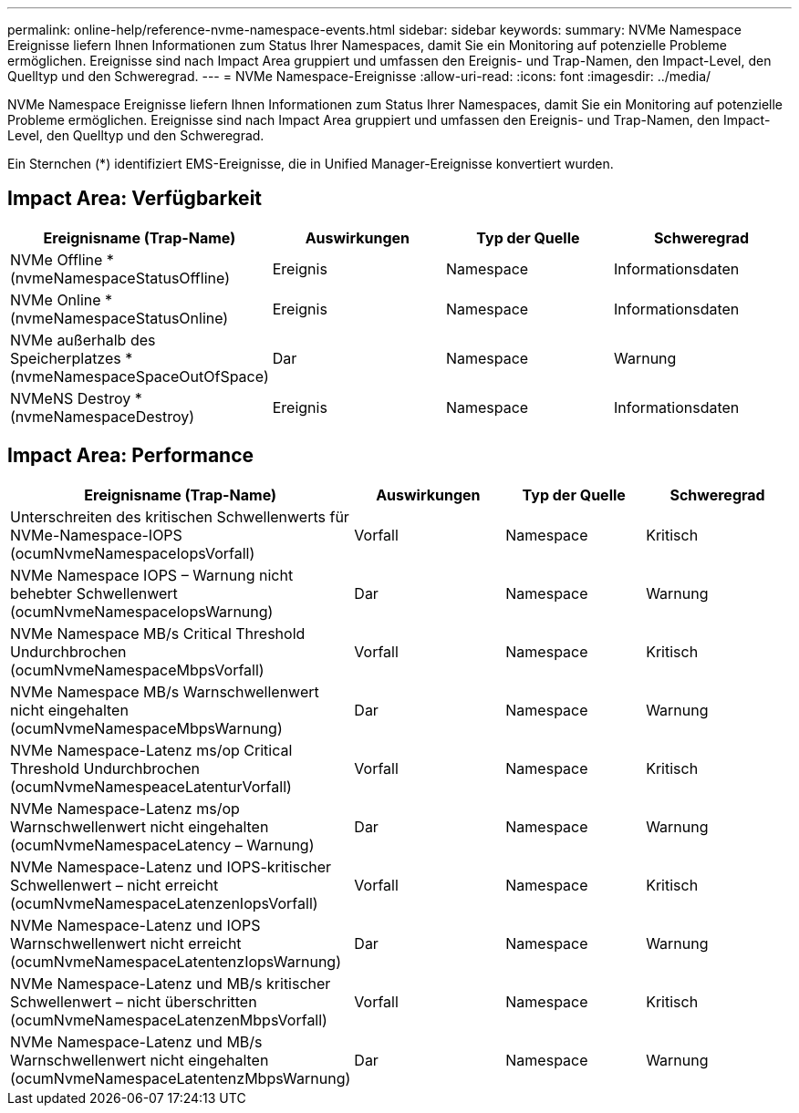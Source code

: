 ---
permalink: online-help/reference-nvme-namespace-events.html 
sidebar: sidebar 
keywords:  
summary: NVMe Namespace Ereignisse liefern Ihnen Informationen zum Status Ihrer Namespaces, damit Sie ein Monitoring auf potenzielle Probleme ermöglichen. Ereignisse sind nach Impact Area gruppiert und umfassen den Ereignis- und Trap-Namen, den Impact-Level, den Quelltyp und den Schweregrad. 
---
= NVMe Namespace-Ereignisse
:allow-uri-read: 
:icons: font
:imagesdir: ../media/


[role="lead"]
NVMe Namespace Ereignisse liefern Ihnen Informationen zum Status Ihrer Namespaces, damit Sie ein Monitoring auf potenzielle Probleme ermöglichen. Ereignisse sind nach Impact Area gruppiert und umfassen den Ereignis- und Trap-Namen, den Impact-Level, den Quelltyp und den Schweregrad.

Ein Sternchen (*) identifiziert EMS-Ereignisse, die in Unified Manager-Ereignisse konvertiert wurden.



== Impact Area: Verfügbarkeit

|===
| Ereignisname (Trap-Name) | Auswirkungen | Typ der Quelle | Schweregrad 


 a| 
NVMe Offline *(nvmeNamespaceStatusOffline)
 a| 
Ereignis
 a| 
Namespace
 a| 
Informationsdaten



 a| 
NVMe Online * (nvmeNamespaceStatusOnline)
 a| 
Ereignis
 a| 
Namespace
 a| 
Informationsdaten



 a| 
NVMe außerhalb des Speicherplatzes * (nvmeNamespaceSpaceOutOfSpace)
 a| 
Dar
 a| 
Namespace
 a| 
Warnung



 a| 
NVMeNS Destroy * (nvmeNamespaceDestroy)
 a| 
Ereignis
 a| 
Namespace
 a| 
Informationsdaten

|===


== Impact Area: Performance

|===
| Ereignisname (Trap-Name) | Auswirkungen | Typ der Quelle | Schweregrad 


 a| 
Unterschreiten des kritischen Schwellenwerts für NVMe-Namespace-IOPS (ocumNvmeNamespaceIopsVorfall)
 a| 
Vorfall
 a| 
Namespace
 a| 
Kritisch



 a| 
NVMe Namespace IOPS – Warnung nicht behebter Schwellenwert (ocumNvmeNamespaceIopsWarnung)
 a| 
Dar
 a| 
Namespace
 a| 
Warnung



 a| 
NVMe Namespace MB/s Critical Threshold Undurchbrochen (ocumNvmeNamespaceMbpsVorfall)
 a| 
Vorfall
 a| 
Namespace
 a| 
Kritisch



 a| 
NVMe Namespace MB/s Warnschwellenwert nicht eingehalten (ocumNvmeNamespaceMbpsWarnung)
 a| 
Dar
 a| 
Namespace
 a| 
Warnung



 a| 
NVMe Namespace-Latenz ms/op Critical Threshold Undurchbrochen (ocumNvmeNamespeaceLatenturVorfall)
 a| 
Vorfall
 a| 
Namespace
 a| 
Kritisch



 a| 
NVMe Namespace-Latenz ms/op Warnschwellenwert nicht eingehalten (ocumNvmeNamespaceLatency – Warnung)
 a| 
Dar
 a| 
Namespace
 a| 
Warnung



 a| 
NVMe Namespace-Latenz und IOPS-kritischer Schwellenwert – nicht erreicht (ocumNvmeNamespaceLatenzenIopsVorfall)
 a| 
Vorfall
 a| 
Namespace
 a| 
Kritisch



 a| 
NVMe Namespace-Latenz und IOPS Warnschwellenwert nicht erreicht (ocumNvmeNamespaceLatentenzIopsWarnung)
 a| 
Dar
 a| 
Namespace
 a| 
Warnung



 a| 
NVMe Namespace-Latenz und MB/s kritischer Schwellenwert – nicht überschritten (ocumNvmeNamespaceLatenzenMbpsVorfall)
 a| 
Vorfall
 a| 
Namespace
 a| 
Kritisch



 a| 
NVMe Namespace-Latenz und MB/s Warnschwellenwert nicht eingehalten (ocumNvmeNamespaceLatentenzMbpsWarnung)
 a| 
Dar
 a| 
Namespace
 a| 
Warnung

|===